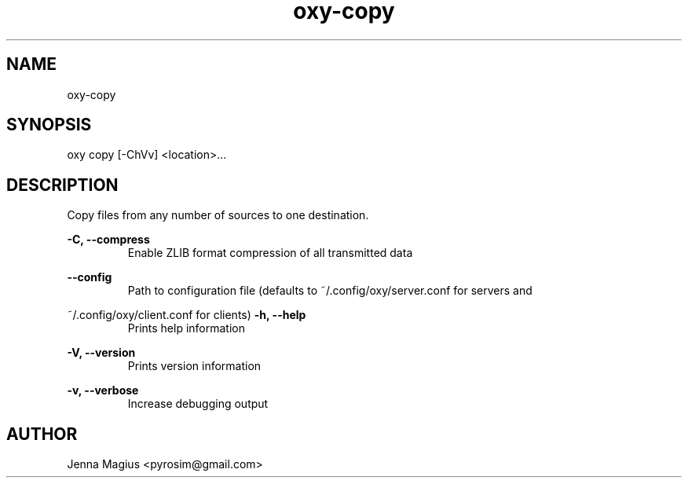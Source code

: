 .TH "oxy-copy" 1 "Fri Jul  6 01:45:34 UTC 2018" "version 3.0.0-dev1"
.SH NAME
oxy-copy
.SH SYNOPSIS
oxy copy [-ChVv] <location>...
.SH DESCRIPTION
Copy files from any number of sources to one destination.
.PP
.B -C, --compress
.RS
Enable ZLIB format compression of all transmitted data
.RE

.B --config
.RS
Path to configuration file (defaults to ~/.config/oxy/server.conf for servers and
.RE

~/.config/oxy/client.conf for clients)
.B -h, --help
.RS
Prints help information
.RE

.B -V, --version
.RS
Prints version information
.RE

.B -v, --verbose
.RS
Increase debugging output
.RE


.SH AUTHOR
Jenna Magius <pyrosim@gmail.com>

